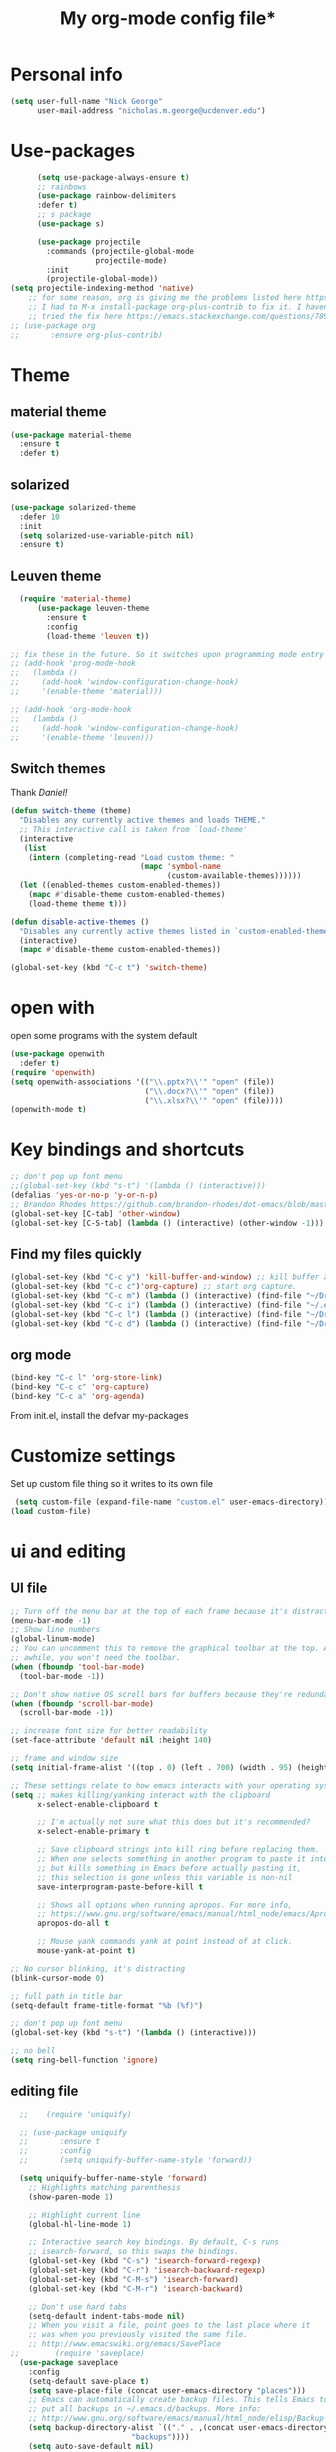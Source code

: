#+TITLE: My org-mode config file*


* Personal info

#+BEGIN_SRC emacs-lisp
  (setq user-full-name "Nick George"
        user-mail-address "nicholas.m.george@ucdenver.edu")
#+END_SRC

* Use-packages

#+BEGIN_SRC emacs-lisp 
        (setq use-package-always-ensure t)
        ;; rainbows
        (use-package rainbow-delimiters
        :defer t)
        ;; s package
        (use-package s)

        (use-package projectile
          :commands (projectile-global-mode
                     projectile-mode)
          :init
          (projectile-global-mode))
  (setq projectile-indexing-method 'native)
      ;; for some reason, org is giving me the problems listed here https://lists.gnu.org/archive/html/emacs-orgmode/2016-02/msg00424.html
      ;; I had to M-x install-package org-plus-contrib to fix it. I havent tried from scratch yet, but hopefully this will work in the future. 
      ;; tried the fix here https://emacs.stackexchange.com/questions/7890/org-plus-contrib-and-org-with-require-or-use-package
  ;; (use-package org
  ;;       :ensure org-plus-contrib)

#+END_SRC

* Theme
** material theme

#+BEGIN_SRC emacs-lisp
  (use-package material-theme
    :ensure t
    :defer t)

#+END_SRC

** solarized

#+BEGIN_SRC emacs-lisp 
(use-package solarized-theme
  :defer 10
  :init
  (setq solarized-use-variable-pitch nil)
  :ensure t)
#+END_SRC

** Leuven theme

#+BEGIN_SRC emacs-lisp 
    (require 'material-theme)
        (use-package leuven-theme
          :ensure t
          :config
          (load-theme 'leuven t))

  ;; fix these in the future. So it switches upon programming mode entry
  ;; (add-hook 'prog-mode-hook
  ;;   (lambda ()
  ;;     (add-hook 'window-configuration-change-hook)
  ;;     '(enable-theme 'material)))

  ;; (add-hook 'org-mode-hook
  ;;   (lambda ()
  ;;     (add-hook 'window-configuration-change-hook)
  ;;     '(enable-theme 'leuven)))

#+END_SRC
** Switch themes

Thank [[Daniel][Daniel!]]

#+BEGIN_SRC emacs-lisp 
  (defun switch-theme (theme)
    "Disables any currently active themes and loads THEME."
    ;; This interactive call is taken from `load-theme'
    (interactive
     (list
      (intern (completing-read "Load custom theme: "
                               (mapc 'symbol-name
                                     (custom-available-themes))))))
    (let ((enabled-themes custom-enabled-themes))
      (mapc #'disable-theme custom-enabled-themes)
      (load-theme theme t)))

  (defun disable-active-themes ()
    "Disables any currently active themes listed in `custom-enabled-themes'."
    (interactive)
    (mapc #'disable-theme custom-enabled-themes))

  (global-set-key (kbd "C-c t") 'switch-theme)
#+END_SRC 


* open with

open some programs with the system default

#+BEGIN_SRC emacs-lisp 
  (use-package openwith
    :defer t)
  (require 'openwith)
  (setq openwith-associations '(("\\.pptx?\\'" "open" (file))
                                ("\\.docx?\\'" "open" (file))
                                ("\\.xlsx?\\'" "open" (file))))
  (openwith-mode t)
#+END_SRC

* Key bindings and shortcuts

#+BEGIN_SRC emacs-lisp 
  ;; don't pop up font menu
  ;;(global-set-key (kbd "s-t") '(lambda () (interactive)))
  (defalias 'yes-or-no-p 'y-or-n-p)
  ;; Brandon Rhodes https://github.com/brandon-rhodes/dot-emacs/blob/master/init.el
  (global-set-key [C-tab] 'other-window)
  (global-set-key [C-S-tab] (lambda () (interactive) (other-window -1)))
#+END_SRC
** Find my files quickly

#+BEGIN_SRC emacs-lisp 
(global-set-key (kbd "C-c y") 'kill-buffer-and-window) ;; kill buffer and window is C-c C-k
(global-set-key (kbd "C-c c")'org-capture) ;; start org capture.
(global-set-key (kbd "C-c m") (lambda () (interactive) (find-file "~/Dropbox/orgs/master_agenda.org"))) ;; master agenda in org.
(global-set-key (kbd "C-c i") (lambda () (interactive) (find-file "~/.emacs.d/config.org"))) ;; config file
(global-set-key (kbd "C-c l") (lambda () (interactive) (find-file "~/Dropbox/lab_notebook/lab_notebook.org"))) ;; lab notebook in org.
(global-set-key (kbd "C-c d") (lambda () (interactive) (find-file "~/Dropbox/lab_notebook/data_analysis.org"))) ;; go to data analysis

#+END_SRC

** org mode

#+BEGIN_SRC emacs-lisp
(bind-key "C-c l" 'org-store-link)
(bind-key "C-c c" 'org-capture)
(bind-key "C-c a" 'org-agenda)
#+END_SRC
From init.el, install the defvar my-packages

* Customize settings 

Set up custom file thing so it writes to its own file

#+BEGIN_SRC emacs-lisp
  (setq custom-file (expand-file-name "custom.el" user-emacs-directory))
 (load custom-file)
#+END_SRC

* ui and editing
** UI file

#+BEGIN_SRC emacs-lisp 
;; Turn off the menu bar at the top of each frame because it's distracting
(menu-bar-mode -1)
;; Show line numbers
(global-linum-mode)
;; You can uncomment this to remove the graphical toolbar at the top. After
;; awhile, you won't need the toolbar.
(when (fboundp 'tool-bar-mode)
  (tool-bar-mode -1))

;; Don't show native OS scroll bars for buffers because they're redundant
(when (fboundp 'scroll-bar-mode)
  (scroll-bar-mode -1))

;; increase font size for better readability
(set-face-attribute 'default nil :height 140)

;; frame and window size 
(setq initial-frame-alist '((top . 0) (left . 700) (width . 95) (height . 45)))

;; These settings relate to how emacs interacts with your operating system
(setq ;; makes killing/yanking interact with the clipboard
      x-select-enable-clipboard t

      ;; I'm actually not sure what this does but it's recommended?
      x-select-enable-primary t

      ;; Save clipboard strings into kill ring before replacing them.
      ;; When one selects something in another program to paste it into Emacs,
      ;; but kills something in Emacs before actually pasting it,
      ;; this selection is gone unless this variable is non-nil
      save-interprogram-paste-before-kill t

      ;; Shows all options when running apropos. For more info,
      ;; https://www.gnu.org/software/emacs/manual/html_node/emacs/Apropos.html
      apropos-do-all t

      ;; Mouse yank commands yank at point instead of at click.
      mouse-yank-at-point t)

;; No cursor blinking, it's distracting
(blink-cursor-mode 0)

;; full path in title bar
(setq-default frame-title-format "%b (%f)")

;; don't pop up font menu
(global-set-key (kbd "s-t") '(lambda () (interactive)))

;; no bell
(setq ring-bell-function 'ignore)
#+END_SRC
** editing file

#+BEGIN_SRC emacs-lisp 
    ;;    (require 'uniquify)
      
    ;; (use-package uniquify
    ;;       :ensure t
    ;;       :config
    ;;       (setq uniquify-buffer-name-style 'forward))

    (setq uniquify-buffer-name-style 'forward)
	  ;; Highlights matching parenthesis
	  (show-paren-mode 1)

	  ;; Highlight current line
	  (global-hl-line-mode 1)

	  ;; Interactive search key bindings. By default, C-s runs
	  ;; isearch-forward, so this swaps the bindings.
	  (global-set-key (kbd "C-s") 'isearch-forward-regexp)
	  (global-set-key (kbd "C-r") 'isearch-backward-regexp)
	  (global-set-key (kbd "C-M-s") 'isearch-forward)
	  (global-set-key (kbd "C-M-r") 'isearch-backward)

	  ;; Don't use hard tabs
	  (setq-default indent-tabs-mode nil)
	  ;; When you visit a file, point goes to the last place where it
	  ;; was when you previously visited the same file.
	  ;; http://www.emacswiki.org/emacs/SavePlace
  ;;        (require 'saveplace)
	(use-package saveplace
	  :config
	  (setq-default save-place t)  
	  (setq save-place-file (concat user-emacs-directory "places")))
	  ;; Emacs can automatically create backup files. This tells Emacs to
	  ;; put all backups in ~/.emacs.d/backups. More info:
	  ;; http://www.gnu.org/software/emacs/manual/html_node/elisp/Backup-Files.html
	  (setq backup-directory-alist `(("." . ,(concat user-emacs-directory
							 "backups"))))
	  (setq auto-save-default nil)
	  ;; comments
	  (defun toggle-comment-on-line ()
	    "comment or uncomment current line"
	    (interactive)
	    (comment-or-uncomment-region (line-beginning-position) (line-end-position)))
	  (global-set-key (kbd "C-;") 'toggle-comment-on-line)

	  ;; use 2 spaces for tabs
	  (defun die-tabs ()
	    (interactive)
	    (set-variable 'tab-width 2)
	    (mark-whole-buffer)
	    (untabify (region-beginning) (region-end))
	    (keyboard-quit))

	  ;; fix weird os x kill error
	  (defun ns-get-pasteboard ()
	    "Returns the value of the pasteboard, or nil for unsupported formats."
	    (condition-case nil
		(ns-get-selection-internal 'CLIPBOARD)
	      (quit nil)))

	  (setq electric-indent-mode nil)

#+END_SRC

* Buffer stuff
** navigation.el

from my old navigation file

#+BEGIN_SRC emacs-lisp 

      ;; ido-mode allows you to more easily navigate choices. For example,
      ;; when you want to switch buffers, ido presents you with a list
      ;; of buffers in the the mini-buffer. As you start to type a buffer's
      ;; name, ido will narrow down the list of buffers to match the text
      ;; you've typed in
      ;; http://www.emacswiki.org/emacs/InteractivelyDoThings
  ;; use helm
    ;; (use-package ido
    ;;   :config
    ;;   (ido-mode t)
    ;;   :init  
    ;;   (setq 
    ;;    ido-enable-flex-matching t
    ;;    ido-use-filename-at-point nil
    ;;    ido-auto-merge-work-directories-length -1
    ;;    ido-use-virtual-buffers t
    ;;    ido-ubiquitous-mode 1))

      ;; Shows a list of buffers
  (use-package ibuffer
    :commands ibuffer
    :config
    (define-ibuffer-column size-h
      (:name "Size" :inline t)
      (cond
       ((> (buffer-size) 1000000) (format "%7.1fM" (/ (buffer-size) 1000000.0)))
       ((> (buffer-size) 1000) (format "%7.1fk" (/ (buffer-size) 1000.0)))
       (t (format "%8d" (buffer-size)))))
    :bind
    ("C-x C-b" . ibuffer))

      ;; Enhances M-x to allow easier execution of commands. Provides
      ;; a filterable list of possible commands in the minibuffer
      ;; http://www.emacswiki.org/emacs/Smex
      (use-package smex
        :bind 
        ("M-x" . smex)
        :config
        (smex-initialize)
        :init
        (setq smex-save-file (concat user-emacs-directory ".smex-items")))

#+END_SRC


* Helm

#+BEGIN_SRC emacs-lisp
  (use-package helm
    :ensure t
    :bind  (("M-a" . helm-M-x)
           ("C-x C-f" . helm-find-files)
           ("M-y" . helm-show-kill-ring)
           ("C-x b" . helm-buffers-list))
    :config (progn
              (setq helm-buffers-fuzzy-matching t)
              (helm-mode 1)))
#+END_SRC


#+BEGIN_SRC emacs-lisp 
  (use-package helm-projectile)
  (helm-projectile-on)
#+END_SRC


* Recentf

#+BEGIN_SRC emacs-lisp
;;  use recent file stuff
  (use-package recentf
    :bind ("C-x C-r" . helm-recentf)
    :config
    (recentf-mode t)
    (setq recentf-max-saved-items 200))

  ;; recommended from https://www.emacswiki.org/emacs/RecentFiles

;;  (run-at-time nil (* 5 60) 'recentf-save-list)
  (setq create-lockfiles nil) ;; see this https://github.com/syl20bnr/spacemacs/issues/5554
#+END_SRC

* Org mode

Cool! [[https://github.com/xgarrido/emacs-starter-kit/blob/master/starter-kit-org.org][starter guide]]

** org setup

#+BEGIN_SRC emacs-lisp
    ;;(require 'org)
  ;; source editing takes over current window
    (setq org-src-window-setup (quote current-window))
    ;; auto open org files in org mode.
    (add-to-list 'auto-mode-alist '("\\.org$" . org-mode)) ;; auto activate org mode for org docs.

    (setq org-startup-with-inline-images t) ;; for inline code images in python

    ;; display preferences from https://www.youtube.com/watch?v=SzA2YODtgK4&t=36s
    (setq org-todo-keywords
          (quote ((sequence "TODO(t)" "NEXT(n)" "In-progress(ip)" "|" "DONE(d)" "CANCELLED(c)"))))
    ;; log time on finish
    (setq org-log-done 'time)
    (setq org-todo-keyword-faces
          (quote (("TODO" :foreground "red" :weight bold)
                  ("NEXT" :foreground "yellow" :weight bold
                   ("In-progress" :foreground "orange" :weight bold)
                   ("DONE" :foreground "green" :weight bold)))))

    (add-hook 'org-mode-hook
              (lambda ()
                (org-bullets-mode t)))
    ;; hook for org mode wrap paragraphs
    (add-hook 'org-mode-hook  (lambda () (setq truncate-lines nil)))
    (setq org-agenda-files '("~/Dropbox/orgs/" "~/Dropbox/lab_notebook/"))
  ;; electric pairs rock!
  (add-hook 'org-mode-hook 'electric-pair-mode)
  (use-package org-bullets)
#+END_SRC

** clocking functions

  Super useful [[https://writequit.org/denver-emacs/presentations/2017-04-11-time-clocking-with-org.html][guide here]] 

#+BEGIN_SRC emacs-lisp 

;; dealing with time here: https://writequit.org/denver-emacs/presentations/2017-04-11-time-clocking-with-org.html
(setq org-clock-idle-time 15)
;; Resume clocking task when emacs is restarted
(org-clock-persistence-insinuate)
;; Save the running clock and all clock history when exiting Emacs, load it on startup
(setq org-clock-persist t)
;; Resume clocking task on clock-in if the clock is open
(setq org-clock-in-resume t)
;; Do not prompt to resume an active clock, just resume it
(setq org-clock-persist-query-resume nil)
;; Change tasks to whatever when clocking in
(setq org-clock-in-switch-to-state "NEXT")
;; Save clock data and state changes and notes in the LOGBOOK drawer
(setq org-clock-into-drawer t)
;; Sometimes I change tasks I'm clocking quickly - this removes clocked tasks
;; with 0:00 duration
(setq org-clock-out-remove-zero-time-clocks t)
;; Clock out when moving task to a done state
(setq org-clock-out-when-done t)
;; Enable auto clock resolution for finding open clocks
(setq org-clock-auto-clock-resolution (quote when-no-clock-is-running))
;; Include current clocking task in clock reports
(setq org-clock-report-include-clocking-task t)
;; use pretty things for the clocktable
(setq org-pretty-entities t)
#+END_SRC

tags

#+BEGIN_SRC emacs-lisp 
(setq org-tags-column 45)
#+END_SRC

** org LaTeX
*** Shell scripts

Requires homebrew

#+BEGIN_SRC bash :results verbatim 
brew install basictex
sudo tlmgr --update self
sudo tlmgr install wrapfig
sudo tlmgr install capt-of
sudo tlmgr install fvextra
sudo tlmgr install ifplatform
sudo tlmgr install xstring
sudo tlmgr install framed
sudo tlmgr install dvipng # for anki flash card LaTeX rendering
#+END_SRC

*** setup

 See [[http://clarkdonley.com/blog/2014-10-26-org-mode-and-writing-papers-some-tips.html][this link]] for info on writing papers in org and setting things up. 
Because I use pandoc for export, I often have to pass certain command line options. ox-latex provides excellent documentation for this, thought it took me a long time to find [[https://github.com/kawabata/ox-pandoc][here]]

 #+BEGIN_SRC emacs-lisp 
   ;; redundancies with org here...
     (require 'ox-beamer)
         (use-package auctex-latexmk
           :ensure t
           :defer t)

     ;; described here 
       (use-package tex 
         :ensure auctex-latexmk)
       ;; emacs latex customizations

       ;; https://tex.stackexchange.com/questions/21200/auctex-and-xetex


            ;;(setq TeX-PDF-mode t)
       ;; AUCTeX
       (setq TeX-auto-save t)
       (setq TeX-parse-self t)
       (setq-default TeX-master nil)

       (add-hook 'LaTeX-mode-hook 'visual-line-mode)
       (add-hook 'LaTeX-mode-hook 'flyspell-mode)
       (add-hook 'LaTeX-mode-hook 'LaTeX-math-mode)

       (add-hook 'LaTeX-mode-hook 'turn-on-reftex)
       (setq reftex-plug-into-AUCTeX t)

       (setq TeX-PDF-mode t)

       ;; Automatically activate folding mode in auctex, use C-c C-o C-b to fold.
       (add-hook 'TeX-mode-hook
             (lambda () (TeX-fold-mode 1))); Automatically activate TeX-fold-mode.

   ;; get rid of temporary files on export
   (setq org-latex-logfiles-extensions (quote ("lof" "lot" "tex" "aux" "idx" "log" "out" "toc" "nav" "snm" "vrb" "dvi" "fdb_latexmk" "blg" "brf" "fls" "entoc" "ps" "spl" "bbl" "pygtex" "pygstyle" "pyg")))
 #+END_SRC

*** FIX NORMAL ORG EXPORT!

make minted work. see
http://orgmode.org/worg/org-dependencies.html
https://emacs.stackexchange.com/questions/27982/export-code-blocks-in-org-mode-with-minted-environment

Find everywhere you are messing with org-export and get rid of em here. Sart vanilla work from there. 
*** Export 

Pandoc is different form the org mode exporter, but I have had better luck with it. See [[https://github.com/kawabata/ox-pandoc][this link]] for better instructions. 
Note, when exporting source code, there is a problem with exporting results. Pandoc ignores the #+RESULTS tag when converting. As a hacky way to address this, I regexp replaced #+RESULTS: with #+RESULTS:\n and it exports ok. Look into fixing this in the future. 
Could be related to [[https://github.com/jgm/pandoc/issues/3477][this issue]] on github

 #+BEGIN_SRC emacs-lisp 
          ;; from https://stackoverflow.com/questions/21005885/export-org-mode-code-block-and-result-with-different-styles
          ;; and this video https://www.youtube.com/watch?v=lsYdK0C2RvQ
      (add-to-list 'exec-path "/usr/local/bin") ;; add pandoc to search path
      (unless (boundp 'org-latex-classes)
        (setq org-latex-classes nil))
      (add-to-list 'org-latex-classes
                   '("article"
                     "\\documentclass{article}"
                     ("\\section{%s}" . "\\section*{%s}")
                     ("\\subsection{%s}" . "\\subsection*{%s}")
                     ("\\subsubsection{%s}" . "\\subsubsection*{%s}")))


      ;; minted for source code minting
      (add-to-list 'org-latex-packages-alist '("" "minted"))
      (setq org-latex-listings 'minted)
   ;; breaklines from https://emacs.stackexchange.com/questions/33010/how-to-word-wrap-within-code-blocks
   (setq org-latex-minted-options '(("breaklines" "true")
                                    ("breakanywhere" "true")))

   (setq org-latex-pdf-process
         '("pdflatex -interaction nonstopmode -output-directory %o %f"
           "bibtex %b"
           "pdflatex -interaction nonstopmode -output-directory %o %f"
           "pdflatex -interaction nonstopmode -output-directory %o %f"))
      ;; (use-package ox-pandoc)

      ;; ;; from research toolkit https://raw.githubusercontent.com/vikasrawal/orgpaper/master/research-toolkit.org
      ;; ;; and https://github.com/vikasrawal/orgpaper/blob/master/orgpapers.org
          ;; (setq org-latex-pdf-process
          ;;    '("xelatex -interaction nonstopmode -output-directory %o %f" "bibtex %b" "xelatex -interaction nonstopmode -output-directory %o %f" "xelatex -interaction nonstopmode -output-directory %o %f")) ;; turned biber to bibtex
 #+END_SRC
*** org ref

For setting up references, I use org-ref combined with pandoc export. slight changes, which are reflected in my shortcut header setup and pandoc options can be changed using #+PANDOC_OPTIONS as described [[https://github.com/kawabata/ox-pandoc][here]]. Note that I cloned [[https://github.com/citation-style-language/styles][the styles]] repository from github and it is located in ~/.emacs.d/styles/

#+BEGIN_SRC emacs-lisp 
  ;; reftex
   (use-package reftex
                :commands turn-on-reftex
                :init
                (progn
                  (setq reftex-default-bibliography '("/Users/Nick/Dropbox/bibliography/library.bib"))
                  (setq reftex-plug-intoAUCTex t))
                )
     (use-package org-ref
         :after org
         :init
         (setq reftex-default-bibliography '("~/Dropbox/bibliography/library.bib"))
         (setq org-ref-default-bibliography '("~/Dropbox/bibliography/library.bib"))
         (setq org-ref-pdf-directory '("~/PDFs")))

        (setq helm-bibtex-bibliography "~/Dropbox/bibliography/library.bib")
        (setq helm-bibtex-library-path "~/PDFs/")

        (setq helm-bibtex-pdf-open-function
              (lambda (fpath)
                 (start-process "open" "*open*" "open" fpath)))

#+END_SRC

** org babel
*** basics

Upon re-installing emacs, I was having problems with a lot of my files. I was getting the Invalid function: org-babel-header-args-safe-fn error and after some experimentation, it turns out it was due to only one language: R. 
After stumbling around for some time, I discovered this [[http://irreal.org/blog/?p=4295][blog]] had the answer. You need to re-byte compile ob-R.el. to do this, M-x RET byte-compile-file <path to file>
In my case, the path is:
~/.emacs.d/elpa/org-plus-contrib-20170515/ob-R.el
No idea why that took me so long to find. 

#+BEGIN_SRC emacs-lisp
  ;; Edit source in current window. 

    ;; export in UTF-8
    (setq org-export-cording-system 'utf-8)
    ;; load common languages
    ;; for some reason, only R gives the header error. I will deal with that later. 
  ;; Ahhh I found the answer to the header problem. 
  ;; check out this website: http://irreal.org/blog/?p=4295

  (org-babel-do-load-languages
           'org-babel-load-languages
           '((python . t) 
             (clojure . t)
             (R . t) 
             (sh . t)
             (C . t)
             (sqlite . t)
             (latex . t)
             (bash . t)
             (octave . t)
             (matlab . t)
             (org . t)
             (emacs-lisp . t)
             (dot .t)))

  ;; dont evaluate on export
  (setq org-export-babel-evaluate nil)
    ;; dont confirm execute with these languages. 
         (defun my-org-confirm-babel-evaluate (lang body)
           (not (member lang '("octave" "sh" "python" "R" "emacs-lisp" "clojure" "shell" "ipython" "bash"))))
       (setq org-confirm-babel-evaluate 'my-org-confirm-babel-evaluate)
         ;; inline images-- nevermind this is annoying
         ;;(add-hook 'org-babel-after-execute-hook 'org-display-inline-images 'append)

        ;; format source blocks natively
        ;; from http://www.i3s.unice.fr/~malapert/org/tips/emacs_orgmode.html
       (setq org-src-fontify-natively t)
       (setq org-src-tab-acts-natively t)

#+END_SRC

*** clojure setup

Unfortunately, values are returning in the repel following C-x\C-e and not in the document. But I can tangle these files if I want .clj files in the future and this is how I will take notes. 
Setup is that I have to M-x cider-jack-in
Then evaluate with C-x C-e

#+BEGIN_SRC emacs-lisp 
  (use-package cider)
  (setq org-babel-clojure-backend 'cider)

  (org-defkey org-mode-map "\C-c\C-x\C-e" 'cider-eval-last-sexp)
#+END_SRC
*** matlab mode

#+BEGIN_SRC emacs-lisp 
  (use-package matlab-mode
    :ensure t
    :defer t)
#+END_SRC

** org reveal

This is how I will be giving presentations from now on. see [[https://github.com/yjwen/org-reveal][instructions]] on the site. 

#+BEGIN_SRC emacs-lisp 
  (use-package ox-reveal
    :ensure t)
  (setq org-reveal-title-slide "<h1>%t</h1><h4>%a</h4><h4>%e</h4>")
  (setq org-reveal-root "file:///Users/Nick/reveal.js")

#+END_SRC

** org website

for exporting to a certain directory (i.e. for your website, see "Exporting org files" from the [[http://orgmode.org/worg/org-hacks.html][worg blog]] 
Also, this [[http://orgmode.org/worg/org-tutorials/org-publish-html-tutorial.html][org publish]] tutorial

#+BEGIN_SRC emacs-lisp 
    (use-package tagedit
      :ensure t)
    (require 'ox-publish)
    (use-package emmet-mode
      :ensure t
      :config
      (add-hook 'sgml-mode-hook 'emmet-mode) ;; Auto-start on any markup modes
      (add-hook 'css-mode-hook  'emmet-mode) ;; enable Emmet's css abbreviation.
      )
     ;; for html output highlighting
  (use-package htmlize)
#+END_SRC

#+BEGIN_SRC emacs-lisp 
  ;; for static publishing 
  (setq org-publish-project-alist
        '(
          ("projects"
           :base-directory "~/Dropbox/orgs/site/content/projects/"
           :base-extension "org"
           :publishing-directory "~/nickgeorge.net/content/projects/"
           :publishing-function org-html-publish-to-html
           :headline-levels 4
           :html-extension "html"
           :body-only t)
          ("about"
           :base-directory "~/Dropbox/orgs/site/content/about/"
           :base-extension "org"
           :publishing-directory "~/nickgeorge.net/content/about/"
           :publishing-function org-html-publish-to-html
           :headline-levels 4
           :html-extension "html"
           :body-only t)
          ("blog"
           :base-directory "~/Dropbox/orgs/site/content/blog/"
           :base-extension "org"
           :publishing-directory "~/nickgeorge.net/content/blog/"
           :publishing-function org-html-publish-to-html
           :headline-levels 4
           :html-extension "html"
           :body-only t)
          ("notes"
           :base-directory "~/Dropbox/orgs/site/content/notes/"
           :base-extension "org"
           :publishing-directory "~/nickgeorge.net/content/notes/"
           :publishing-function org-html-publish-to-html
           :headline-levels 4
           :html-extension "html"
           :body-only t)
          ("static"
           :base-directory "~/Dropbox/orgs/site/static/"
           :base-extension "jpg\\|jpeg\\|png\\|css\\|js\\|pdf"
           :publishing-directory "~/nickgeorge.net/static/"
           :publishing-function org-publish-attachment
           :recursive t)
          ("templates"
           :base-directory "~/Dropbox/orgs/site/templates/"
           :base-extension "html"
           :publishing-directory "~/nickgeorge.net/templates/"
           :publishing-function org-publish-attachment
           :recursive t)
           ("main_app"
           :base-directory "~/Dropbox/orgs/site/"
           :base-extension "py"
           :publishing-directory "~/nickgeorge.net/"
           :publishing-function org-publish-attachment
           )
          ("nick-site" :components ("projects" "about" "blog" "notes" "static" "templates" "main_app"))))

#+END_SRC

* yas snippet
  
#+BEGIN_SRC emacs-lisp 
  (use-package yasnippet
    :ensure t)

  (yas-global-mode t)
  (setq yas-trigger-key "<tab>")
#+END_SRC

* python mode

emacs ipython and python mode. 

#+BEGIN_SRC emacs-lisp 
     ;; regular python stuff
     (use-package python-mode
       :defer t
       :ensure t)

  ;; ipython notebooks
     (use-package ein
       :ensure t
       :defer t)

  ;; python environment
  (use-package elpy
    :ensure t
    :init
    (add-hook 'python-mode-hook 'elpy-mode)
    )
  (elpy-enable)

  ;; for org mode
  ;; (use-package ob-ipython
  ;;      :ensure t
  ;;      :init
  ;;      (add-hook 'org-babel-after-execute-hook 'org-display-inline-images 'append))

  ;; code completion with jedi
    (add-hook 'python-mode-hook 'jedi:setup)
    (setq jedi:complete-on-dot t)

   ;; syntax check
  (use-package flycheck
    :ensure t
    :init (global-flycheck-mode))

#+END_SRC



#+BEGIN_SRC emacs-lisp 

  (use-package virtualenvwrapper
    :ensure t
    :init
    (venv-initialize-eshell)
    (venv-initialize-interactive-shells))

  ;; show venv in icon when active
  (venv-initialize-eshell)
  (setq-default mode-line-format (cons '(:exec venv-current-name) mode-line-format))
#+END_SRC


interpreter. Try to [[https://github.com/jonathanslenders/ptpython][ptpython]] soon? 
using some [[https://github.com/gregsexton/ob-ipython][ob-ipython]] setup stuff

#+BEGIN_SRC emacs-lisp 
;;    (add-hook 'python-mode-hook 'electric-indent-mode)
    (add-hook 'python-mode-hook 'rainbow-delimiters-mode)
    (add-hook 'python-mode-hook 'electric-pair-mode)
    ;; (add-hook 'python-mode-hook 'jedi:setup)
    ;; (add-hook 'python-mode-hook 'jedi:install-server)
    (setq python-shell-interpreter "ipython"
    python-shell-interpreter-args "--simple-prompt -i")

  (add-hook 'org-babel-after-execute-hook 'org-display-inline-images 'append)
#+END_SRC

This was created by John Kitchin, super helpful for removing the extra '>>>' prompts in python session results.
link is [[http://kitchingroup.cheme.cmu.edu/blog/2015/03/12/Making-org-mode-Python-sessions-look-better/][here]]
this is interesting, not sure what [[http://kitchingroup.cheme.cmu.edu/blog/2015/03/11/Updating-Multiple-RESULTS-blocks-in-org-mode/][this does]] but it says update all results after running a named block?
#+BEGIN_SRC emacs-lisp 
  (defun org-babel-python-strip-session-chars ()
    "Remove >>> and ... from a Python session output."
    (when (and (string=
                "python"
                (org-element-property :language (org-element-at-point)))
               (string-match
                ":session"
                (org-element-property :parameters (org-element-at-point))))

      (save-excursion
        (when (org-babel-where-is-src-block-result)
          (goto-char (org-babel-where-is-src-block-result))
          (end-of-line 1)
          ;(while (looking-at "[\n\r\t\f ]") (forward-char 1))
          (while (re-search-forward
                  "\\(>>> \\|\\.\\.\\. \\|: $\\|: >>>$\\)"
                  (org-element-property :end (org-element-at-point))
                  t)
            (replace-match "")
            ;; this enables us to get rid of blank lines and blank : >>>
            (beginning-of-line)
            (when (looking-at "^$")
              (kill-line)))))))

  (add-hook 'org-babel-after-execute-hook 'org-babel-python-strip-session-chars)

#+END_SRC

recommended by http://www.jeshamrick.com/2012/09/18/emacs-as-a-python-ide/

#+BEGIN_SRC emacs-lisp 

  ; use IPython
  ;; (setq-default py-shell-name "ipython")
  ;; (setq-default py-which-bufname "IPython")
  ; use the wx backend, for both mayavi and matplotlib
  (setq py-python-command-args
    '("--gui=wx" "--pylab=wx" "-colors" "Linux"))
  ;; (setq py-force-py-shell-name-p t)

  ;; ; switch to the interpreter after executing code
  ;; (setq py-shell-switch-buffers-on-execute-p t)
  ;; (setq py-switch-buffers-on-execute-p t)
  ;; ; don't split windows
  ;; (setq py-split-windows-on-execute-p nil)
  ;; ; try to automagically figure out indentation
  ;; (setq py-smart-indentation t)

#+END_SRC

Below is a fix for a weird error I was getting when I ran ipython. Explained [[https://emacs.stackexchange.com/questions/30082/your-python-shell-interpreter-doesn-t-seem-to-support-readline][here]]

#+BEGIN_SRC emacs-lisp 

  (with-eval-after-load 'python
    (defun python-shell-completion-native-try ()
      "Return non-nil if can trigger native completion."
      (let ((python-shell-completion-native-enable t)
            (python-shell-completion-native-output-timeout
             python-shell-completion-native-try-output-timeout))
        (python-shell-completion-native-get-completions
         (get-buffer-process (current-buffer))
         nil "_"))))

#+END_SRC

Format py files on saving. http://docs.astropy.org/en/stable/development/codeguide_emacs.html
#+BEGIN_SRC emacs-lisp 
;; Remove trailing whitespace manually by typing C-t C-w.
(add-hook 'python-mode-hook
          (lambda ()
            (local-set-key (kbd "C-t C-w")
                           'delete-trailing-whitespace)))

;; Automatically remove trailing whitespace when file is saved.
(add-hook 'python-mode-hook
      (lambda()
        (add-hook 'local-write-file-hooks
              '(lambda()
                 (save-excursion
                   (delete-trailing-whitespace))))))

;; Use M-SPC (use ALT key) to make sure that words are separated by
;; just one space. Use C-x C-o to collapse a set of empty lines
;; around the cursor to one empty line. Useful for deleting all but
;; one blank line at end of file. To do this go to end of file (M->)
;; and type C-x C-o.
#+END_SRC


* elisp

#+BEGIN_SRC emacs-lisp 
  ;; Automatically load paredit when editing a lisp file
  ;; More at http://www.emacswiki.org/emacs/ParEdit
  (use-package paredit)

  (autoload 'enable-paredit-mode "paredit" "Turn on pseudo-structural editing of Lisp code." t)
  (add-hook 'emacs-lisp-mode-hook       #'enable-paredit-mode)
  (add-hook 'eval-expression-minibuffer-setup-hook #'enable-paredit-mode)
  (add-hook 'ielm-mode-hook             #'enable-paredit-mode)
  (add-hook 'lisp-mode-hook             #'enable-paredit-mode)
  (add-hook 'lisp-interaction-mode-hook #'enable-paredit-mode)
  (add-hook 'lisp-mode-hook 'rainbow-delimiters-mode)
  (add-hook 'scheme-mode-hook           #'enable-paredit-mode)
  (add-hook 'emacs-lisp-mode-hook 'rainbow-delimiters-mode)
  ;; eldoc-mode shows documentation in the minibuffer when writing code
  ;; http://www.emacswiki.org/emacs/ElDoc
  (add-hook 'emacs-lisp-mode-hook 'turn-on-eldoc-mode)
  (add-hook 'lisp-interaction-mode-hook 'turn-on-eldoc-mode)
  (add-hook 'ielm-mode-hook 'turn-on-eldoc-mode)

#+END_SRC

* html

#+BEGIN_SRC emacs-lisp 
;; setup file for html mode. 
;; added 2017-4-02

(add-hook 'sgml-mode-hook 'emmet-mode)
(add-hook 'html-mode-hook 'emmet-mode)
;;(add-hook 'sgml-mode-hook 'htmld-start)
(add-hook 'html-mode-hook (lambda ()
                            (set (make-local-variable 'sgml-basic-offset) 4)))

(add-hook 'html-mode-hook (lambda ()
                            (set (make-local-variable 'sgml-basic-offset) 4)
                            (sgml-guess-indent)))

(add-to-list 'auto-mode-alist '("\\.css$ . html-mode"))

#+END_SRC

* platformIO

For arduino

#+BEGIN_SRC emacs-lisp 
  (use-package irony-eldoc)
  (use-package irony) 
  (use-package arduino-mode)
  (add-to-list 'auto-mode-alist '("\\.ino$" . arduino-mode))
  (use-package platformio-mode)

  ;; Enable irony for all c++ files, and platformio-mode only
  ;; when needed (platformio.ini present in project root).
  (add-hook 'c++-mode-hook (lambda ()
                             (irony-mode)
                             (irony-eldoc)
                             (platformio-conditionally-enable)))

  ;; Use irony's completion functions.
  (add-hook 'irony-mode-hook
            (lambda ()
              (define-key irony-mode-map [remap completion-at-point]
                'irony-completion-at-point-async)

              (define-key irony-mode-map [remap complete-symbol]
                'irony-completion-at-point-async)

              (irony-cdb-autosetup-compile-options)))

#+END_SRC


* javascript

#+BEGIN_SRC emacs-lisp 
;; javascript / html
(add-to-list 'auto-mode-alist '("\\.js$" . js-mode))
(add-hook 'js-mode-hook 'subword-mode)
(add-hook 'html-mode-hook 'subword-mode)
(setq js-indent-level 2)
(eval-after-load "sgml-mode"
  '(progn
     (require 'tagedit)
     (tagedit-add-paredit-like-keybindings)
     (add-hook 'html-mode-hook (lambda () (tagedit-mode 1)))))


;; coffeescript
(add-to-list 'auto-mode-alist '("\\.coffee.erb$" . coffee-mode))
(add-hook 'coffee-mode-hook 'subword-mode)
(add-hook 'coffee-mode-hook 'highlight-indentation-current-column-mode)
(add-hook 'coffee-mode-hook
          (defun coffee-mode-newline-and-indent ()
            (define-key coffee-mode-map "\C-j" 'coffee-newline-and-indent)
            (setq coffee-cleanup-whitespace nil)))
(custom-set-variables
 '(coffee-tab-width 2))

#+END_SRC

* Magit for git

again need to explore more

#+BEGIN_SRC emacs-lisp 
(use-package magit
  :ensure t
  :defer t
  :bind ("C-c g" . magit-status)
  :config
  (define-key magit-status-mode-map (kbd "q") 'magit-quit-session))
#+END_SRC


* shell

customizations for eshell and exec-from-shell
venv and customizations from 
https://www.emacswiki.org/emacs/EshellPrompt
and 
https://github.com/porterjamesj/virtualenvwrapper.el

#+BEGIN_SRC emacs-lisp 
    ;; Sets up exec-path-from shell
    ;; https://github.com/purcell/exec-path-from-shell
    (use-package exec-path-from-shell)
    (when (memq window-system '(mac ns))
      (exec-path-from-shell-initialize)
      (exec-path-from-shell-copy-envs
       '("PATH")))

    ;; for venv and customizations
  ;; think about this https://www.emacswiki.org/emacs/EshellPrompt
    (setq eshell-prompt-function
        (lambda ()
          (concat
           (propertize (eshell/pwd)'face '(:foreground "blue")) " - " venv-current-name " $ ")))
  ;; try this one https://www.emacswiki.org/emacs/EshellPrompt

  ;; (defun shortened-path (path max-len)
  ;;       "Return a modified version of `path', replacing some components
  ;;       with single characters starting from the left to try and get
  ;;       the path down to `max-len'"
  ;;       (let* ((components (split-string (abbreviate-file-name path) "/"))
  ;;              (len (+ (1- (length components))
  ;;                      (reduce '+ components :key 'length)))
  ;;              (str ""))
  ;;         (while (and (> len max-len)
  ;;                     (cdr components))
  ;;           (setq str (concat str (if (= 0 (length (car components)))
  ;;                                     "/"
  ;;                                   (string (elt (car components) 0) ?/)))
  ;;                 len (- len (1- (length (car components))))
  ;;                 components (cdr components)))
  ;;         (concat str (reduce (lambda (a b) (concat a "/" b)) components))))

  ;;     (defun rjs-eshell-prompt-function ()
  ;;       (concat (shortened-path (eshell/pwd) 40)
  ;;               (if (= (user-uid) 0) " # " " $ ")))
#+END_SRC
** exec from shell

#+BEGIN_SRC emacs-lisp
(use-package exec-path-from-shell
  :if (memq window-system '(mac ns))
  :ensure t
  :init
  (exec-path-from-shell-initialize))
#+END_SRC

* Clojure mode
** basic setup

Shell scripts to setup basics

#+BEGIN_SRC bash :results verbatim 
brew install leiningen
brew cask install java # need the JDK
#+END_SRC


#+BEGIN_SRC emacs-lisp 
;; key bindings
;; these help me out with the way I usually develop web apps
(defun cider-start-http-server ()
  (interactive)
  (cider-load-current-buffer)
  (let ((ns (cider-current-ns)))
    (cider-repl-set-ns ns)
    (cider-interactive-eval (format "(println '(def server (%s/start))) (println 'server)" ns))
    (cider-interactive-eval (format "(def server (%s/start)) (println server)" ns))))


(defun cider-refresh ()
  (interactive)
  (cider-interactive-eval (format "(user/reset)")))

(defun cider-user-ns ()
  (interactive)
  (cider-repl-set-ns "user"))

(eval-after-load 'cider
  '(progn
     (define-key clojure-mode-map (kbd "C-c C-v") 'cider-start-http-server)
     (define-key clojure-mode-map (kbd "C-M-r") 'cider-refresh)
     (define-key clojure-mode-map (kbd "C-c u") 'cider-user-ns)
     (define-key cider-mode-map (kbd "C-c u") 'cider-user-ns)))

#+END_SRC

org babel clojure is not working. I have a hacky fix from [[http://fgiasson.com/blog/index.php/2016/06/21/optimal-emacs-settings-for-org-mode-for-literate-programming/][here]] that seems to be working for now though. 

#+BEGIN_SRC emacs-lisp 
    ;;;;
    ;; Clojure
    ;;;;
    (use-package clojure-mode
      :ensure t
      :config 
      ;; Enable paredit for Clojure
      (add-hook 'clojure-mode-hook 'enable-paredit-mode)
      ;; This is useful for working with camel-case tokens, like names of
      ;; Java classes (e.g. JavaClassName)
      (add-hook 'clojure-mode-hook 'subword-mode)
      (add-hook 'clojure-mode-hook 'rainbow-delimiters-mode)
      ;; A little more syntax highlighting
      ;; syntax hilighting for midje
      (add-hook 'clojure-mode-hook
                (lambda ()
                  (setq inferior-lisp-program "lein repl")
                  (font-lock-add-keywords
                   nil
                   '(("(\\(facts?\\)"
                      (1 font-lock-keyword-face))
                     ("(\\(background?\\)"
                      (1 font-lock-keyword-face))))
                  (define-clojure-indent (fact 1))
                  (define-clojure-indent (facts 1))))
      (add-to-list 'auto-mode-alist '("\\.edn$" . clojure-mode))
      (add-to-list 'auto-mode-alist '("\\.boot$" . clojure-mode))
      (add-to-list 'auto-mode-alist '("\\.cljs.*$" . clojure-mode))
      (add-to-list 'auto-mode-alist '("lein-env" . enh-ruby-mode)))
  (use-package clojure-mode-extra-font-locking)

#+END_SRC
** cider

Old. I already set up cider above. 

#+BEGIN_SRC emacs-lisp 
  ;;;;
  ;; ;; Cider
  ;; ;;;;
  ;; (use-package cider
  ;;   :ensure t
  ;;   :defer t
  ;;   )

  ;;   ;; provides minibuffer documentation for the code you're typing into the repl
  ;;   (add-hook 'cider-mode-hook 'cider-turn-on-eldoc-mode)

  ;;   ;; go right to the REPL buffer when it's finished connecting
  ;;   (setq cider-repl-pop-to-buffer-on-connect t)

  ;;   ;; When there's a cider error, show its buffer and switch to it
  ;;   (setq cider-show-error-buffer t)
  ;;   (setq cider-auto-select-error-buffer t)

  ;;   ;; Where to store the cider history.
  ;;   (setq cider-repl-history-file "~/.emacs.d/cider-history")

  ;;   ;; Wrap when navigating history.
  ;;   (setq cider-repl-wrap-history t)

  ;;   ;; enable paredit in your REPL
     (add-hook 'cider-repl-mode-hook 'paredit-mode)
#+END_SRC

* spelling

shell script for installing ispell dictionary with homebrew:

#+BEGIN_SRC bash :results verbatim 
brew install aspell
#+END_SRC

#+BEGIN_SRC emacs-lisp 
(setq ispell-program-name "/usr/local/bin/aspell")
(global-set-key (kbd "<f2>")'flyspell-auto-correct-word)

;; todo mode hooks. 
(add-hook 'org-mode-hook 'flyspell-mode)
#+END_SRC

autoabrev is awesome this list is copied from their website [[https://www.emacswiki.org/emacs/autocorrection_abbrev_defs][here]]
mode is explained [[https://www.emacswiki.org/emacs/AbbrevMode][here]]

#+BEGIN_SRC emacs-lisp 
    (setq abbrev-file-name             ;; tell emacs where to read abbrev
            "~/.emacs.d/abbrev_defs")    ;; definitions from...

    (setq save-abbrevs t)
    (setq default-abbrev-mode t)
#+END_SRC


* TODO Ace

AWESOME! check [[http://emacsrocks.com/e10.html][this]] out
** Ace jump

#+BEGIN_SRC emacs-lisp 

  ;; (use-package ace-jump-mode
  ;;   :ensure t
  ;;   :diminish ace-jump-mode
  ;;   :commands ace-jump-mode
  ;;   :bind ("C-S-s" . ace-jump-mode))

#+END_SRC
** Ace window

#+BEGIN_SRC emacs-lisp 
  ;; (use-package ace-window
  ;;   :ensure t
  ;;   :config
  ;;   (setq aw-keys '(?a ?s ?d ?f ?g ?h ?j ?k ?l))
  ;;   (ace-window-display-mode)
  ;;   :bind ("S-o" . ace-window))
#+END_SRC
